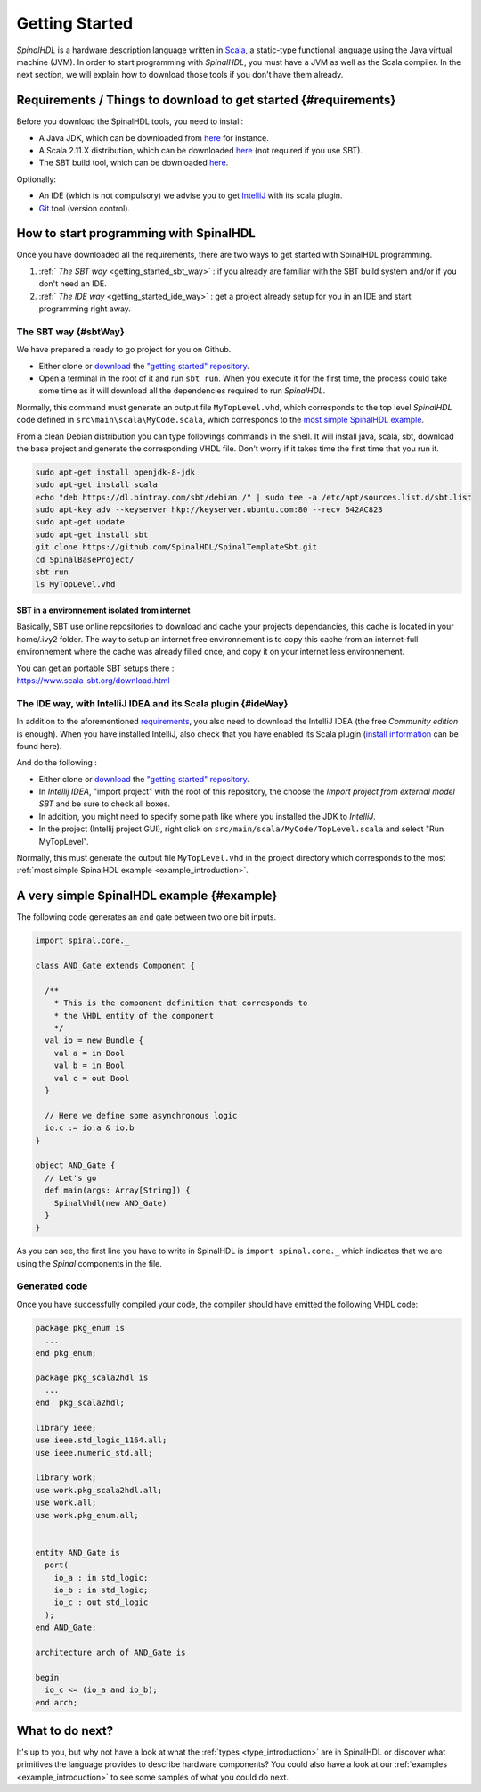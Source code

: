 .. role:: raw-html-m2r(raw)
   :format: html

.. _getting_started:

Getting Started
===============

*SpinalHDL* is a hardware description language written in `Scala <https://scala-lang.org/>`_\ , a static-type functional language using the Java virtual machine (JVM). In order to start programming with *SpinalHDL*\ , you must have a JVM as well as the Scala compiler. In the next section, we will explain how to download those tools if you don't have them already.

Requirements / Things to download to get started {#requirements}
----------------------------------------------------------------

Before you download the SpinalHDL tools, you need to install:


* A Java JDK, which can be downloaded from `here <https://www.oracle.com/technetwork/java/javase/downloads/jdk8-downloads-2133151.html>`__ for instance.
* A Scala 2.11.X distribution, which can be downloaded `here <https://scala-lang.org/download/>`__ (not required if you use SBT).
* The SBT build tool, which can be downloaded `here <https://www.scala-sbt.org/download.html>`__.

Optionally:


* An IDE (which is not compulsory) we advise you to get `IntelliJ <https://www.jetbrains.com/idea/>`_ with its scala plugin.
* `Git <https://git-scm.com/>`_ tool (version control).

How to start programming with SpinalHDL
---------------------------------------

Once you have downloaded all the requirements, there are two ways to get started with SpinalHDL programming.


#. :ref:` *The SBT way* <getting_started_sbt_way>` : if you already are familiar with the SBT build system and/or if you don't need an IDE.
#. :ref:` *The IDE way* <getting_started_ide_way>` : get a project already setup for you in an IDE and start programming right away.

.. _getting_started_sbt_way:

The SBT way {#sbtWay}
^^^^^^^^^^^^^^^^^^^^^

We have prepared a ready to go project for you on Github.


* Either clone or `download <https://codeload.github.com/SpinalHDL/SpinalTemplateSbt/zip/master>`_ the `"getting started" repository <https://github.com/SpinalHDL/SpinalTemplateSbt>`_.
* Open a terminal in the root of it and run ``sbt run``. When you execute it for the first time, the process could take some time as it will download all the dependencies required to run *SpinalHDL*.

Normally, this command must generate an output file ``MyTopLevel.vhd``\ , which corresponds to the top level *SpinalHDL* code defined in ``src\main\scala\MyCode.scala``\ , which corresponds to the `most simple SpinalHDL example <#example>`_.

From a clean Debian distribution you can type followings commands in the shell. It will install java, scala, sbt, download the base project and generate the corresponding VHDL file. Don't worry if it takes time the first time that you run it.

.. code-block:: sh

   sudo apt-get install openjdk-8-jdk
   sudo apt-get install scala
   echo "deb https://dl.bintray.com/sbt/debian /" | sudo tee -a /etc/apt/sources.list.d/sbt.list
   sudo apt-key adv --keyserver hkp://keyserver.ubuntu.com:80 --recv 642AC823
   sudo apt-get update
   sudo apt-get install sbt
   git clone https://github.com/SpinalHDL/SpinalTemplateSbt.git
   cd SpinalBaseProject/
   sbt run
   ls MyTopLevel.vhd

SBT in a environnement isolated from internet
~~~~~~~~~~~~~~~~~~~~~~~~~~~~~~~~~~~~~~~~~~~~~

Basically, SBT use online repositories to download and cache your projects dependancies, this cache is located in your home/.ivy2 folder. The way to setup an internet free environnement is to copy this cache from an internet-full environnement where the cache was already filled once, and copy it on your internet less environnement.

| You can get an portable SBT setups there :
| https://www.scala-sbt.org/download.html

.. _getting_started_ide_way:

The IDE way, with IntelliJ IDEA and its Scala plugin {#ideWay}
^^^^^^^^^^^^^^^^^^^^^^^^^^^^^^^^^^^^^^^^^^^^^^^^^^^^^^^^^^^^^^

In addition to the aforementioned `requirements <#requirements>`_\ , you also need to download the IntelliJ IDEA (the free *Community edition* is enough). When you have installed IntelliJ, also check that you have enabled its Scala plugin (\ `install information <https://www.jetbrains.com/help/idea/2016.1/enabling-and-disabling-plugins.html?origin=old_help>`_ can be found here).

And do the following :


* Either clone or `download <https://codeload.github.com/SpinalHDL/SpinalTemplateSbt/zip/master>`_ the `"getting started" repository <https://github.com/SpinalHDL/SpinalTemplateSbt>`_.
* In *Intellij IDEA*\ , "import project" with the root of this repository, the choose the *Import project from external model SBT* and be sure to check all boxes.
* In addition, you might need to specify some path like where you installed the JDK to *IntelliJ*.
* In the project (Intellij project GUI), right click on ``src/main/scala/MyCode/TopLevel.scala`` and select "Run MyTopLevel".

Normally, this must generate the output file ``MyTopLevel.vhd`` in the project directory which corresponds to the most :ref:`most simple SpinalHDL example <example_introduction>`.

A very simple SpinalHDL example {#example}
------------------------------------------

The following code generates an ``and`` gate between two one bit inputs.

.. code-block:: scala

    import spinal.core._

    class AND_Gate extends Component {

      /**
        * This is the component definition that corresponds to
        * the VHDL entity of the component
        */
      val io = new Bundle {
        val a = in Bool
        val b = in Bool
        val c = out Bool
      }

      // Here we define some asynchronous logic
      io.c := io.a & io.b
    }

    object AND_Gate {
      // Let's go
      def main(args: Array[String]) {
        SpinalVhdl(new AND_Gate)
      }
    }

As you can see, the first line you have to write in SpinalHDL is ``import spinal.core._`` which indicates that we are using the *Spinal* components in the file.

Generated code
^^^^^^^^^^^^^^

Once you have successfully compiled your code, the compiler should have emitted the following VHDL code:

.. code-block:: vhdl

   package pkg_enum is
     ...
   end pkg_enum;

   package pkg_scala2hdl is
     ...
   end  pkg_scala2hdl;

   library ieee;
   use ieee.std_logic_1164.all;
   use ieee.numeric_std.all;

   library work;
   use work.pkg_scala2hdl.all;
   use work.all;
   use work.pkg_enum.all;


   entity AND_Gate is
     port(
       io_a : in std_logic;
       io_b : in std_logic;
       io_c : out std_logic
     );
   end AND_Gate;

   architecture arch of AND_Gate is

   begin
     io_c <= (io_a and io_b);
   end arch;

What to do next?
----------------

It's up to you, but why not have a look at what the :ref:`types <type_introduction>` are in SpinalHDL or discover what primitives the language provides to describe hardware components? You could also have a look at our :ref:`examples <example_introduction>` to see some samples of what you could do next.



